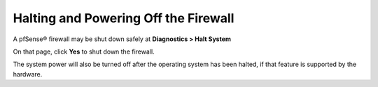 Halting and Powering Off the Firewall
=====================================

A pfSense® firewall may be shut down safely at **Diagnostics > Halt
System**

On that page, click **Yes** to shut down the firewall.

The system power will also be turned off after the operating system has
been halted, if that feature is supported by the hardware.

